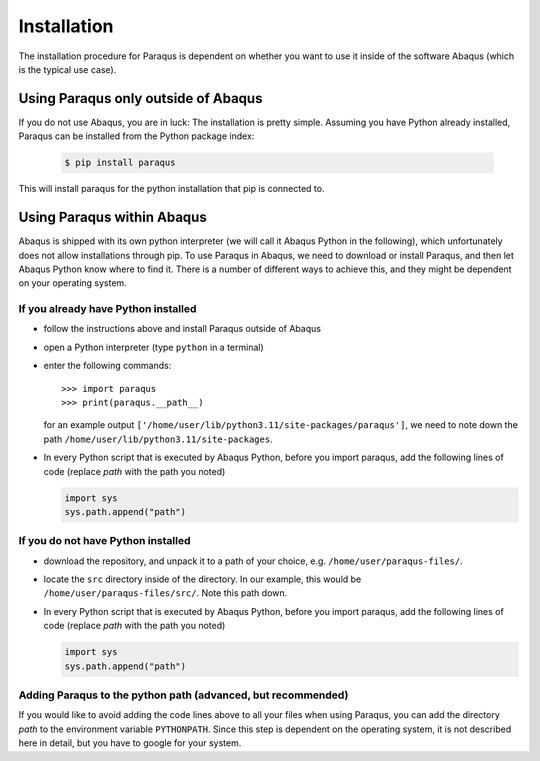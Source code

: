 .. _installation:

Installation
============

The installation procedure for Paraqus is dependent on whether you want to use it inside of the software Abaqus (which is the typical use case).

Using Paraqus only outside of Abaqus
------------------------------------

If you do not use Abaqus, you are in luck: The installation is pretty simple. Assuming you have Python already installed, Paraqus can be installed from the Python package index:

  .. code-block::

      $ pip install paraqus

This will install paraqus for the python installation that pip is connected to. 

Using Paraqus within Abaqus
---------------------------

Abaqus is shipped with its own python interpreter (we will call it Abaqus Python in the following), which unfortunately does not allow installations through pip. To use Paraqus in Abaqus, we need to download or install Paraqus, and then let Abaqus Python know where to find it. There is a number of different ways to achieve this, and they might be dependent on your operating system.

If you already have Python installed
^^^^^^^^^^^^^^^^^^^^^^^^^^^^^^^^^^^^

- follow the instructions above and install Paraqus outside of Abaqus
- open a Python interpreter (type ``python`` in a terminal)
- enter the following commands::

    >>> import paraqus
    >>> print(paraqus.__path__)

  for an example output ``['/home/user/lib/python3.11/site-packages/paraqus']``, we need to note down the path ``/home/user/lib/python3.11/site-packages``. 

- In every Python script that is executed by Abaqus Python, before you import paraqus, add the following lines of code (replace *path* with the path you noted)

  .. code-block::
     
      import sys
      sys.path.append("path")

If you do not have Python installed
^^^^^^^^^^^^^^^^^^^^^^^^^^^^^^^^^^^

- download the repository, and unpack it to a path of your choice, e.g. ``/home/user/paraqus-files/``.
- locate the ``src`` directory inside of the directory. In our example, this would be ``/home/user/paraqus-files/src/``. Note this path down.
- In every Python script that is executed by Abaqus Python, before you import paraqus, add the following lines of code (replace *path* with the path you noted)

  .. code-block::
     
      import sys
      sys.path.append("path")

Adding Paraqus to the python path (advanced, but recommended)
^^^^^^^^^^^^^^^^^^^^^^^^^^^^^^^^^^^^^^^^^^^^^^^^^^^^^^^^^^^^^

If you would like to avoid adding the code lines above to all your files when using Paraqus, you can add the directory *path* to the environment variable ``PYTHONPATH``. Since this step is dependent on the operating system, it is not described here in detail, but you have to google for your system.
